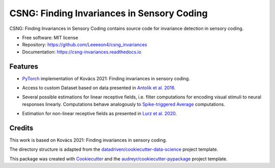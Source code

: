 ===========================================
CSNG: Finding Invariances in Sensory Coding
===========================================

CSNG: Finding Invariances in Sensory Coding contains source code for invariance detection in sensory coding.

.. image:: https://img.shields.io/pypi/l/csng_invariances.svg
   :target: https://pypi.python.org/pypi/csng_invariances/

.. image:: https://img.shields.io/pypi/pyversions/csng_invariances.svg
   :target: https://pypi.python.org/pypi/csng_invariances/

.. image:: https://readthedocs.org/projects/csng_invariances/badge/?version=latest
   :target: https://csng_invariances.readthedocs.io/?badge=latest



* Free software: MIT license
* Repository: https://github.com/Leeeeon4/csng_invariances
* Documentation: https://csng-invariances.readthedocs.io


Features
--------

* `PyTorch`_ implementation of Kovács 2021: Finding invariances in sensory coding.

.. _`PyTorch`: https://pytorch.org

* Access to custom Dataset based on data presented in `Antolik et al. 2016`_.

.. _`Antolik et al. 2016`: https://journals.plos.org/ploscompbiol/article?id=10.1371/journal.pcbi.1004927#abstract0

* Several possible estimations for linear receptive fields, i.e. filter computations for encoding visual stimuli to neural responses linearly. Computations behave analogously to `Spike-triggered Average`_ computations.

.. _`Spike-triggered Average`: https://en.wikipedia.org/wiki/Spike-triggered_average

* Estimation for non-linear receptive fields as presented in `Lurz et al. 2020`_.

.. _`Lurz et al. 2020`: https://openreview.net/forum?id=Tp7kI90Htd


Credits
-------

This work is based on Kovács 2021: Finding invariances in sensory coding.

The directory structure is adapted from the `datadriven/cookiecutter-data-science`_ project template.

.. _`datadriven/cookiecutter-data-science`: https://github.com/drivendata/cookiecutter-data-science

This package was created with Cookiecutter_ and the `audreyr/cookiecutter-pypackage`_ project template.

.. _Cookiecutter: https://github.com/audreyr/cookiecutter
.. _`audreyr/cookiecutter-pypackage`: https://github.com/audreyr/cookiecutter-pypackage
